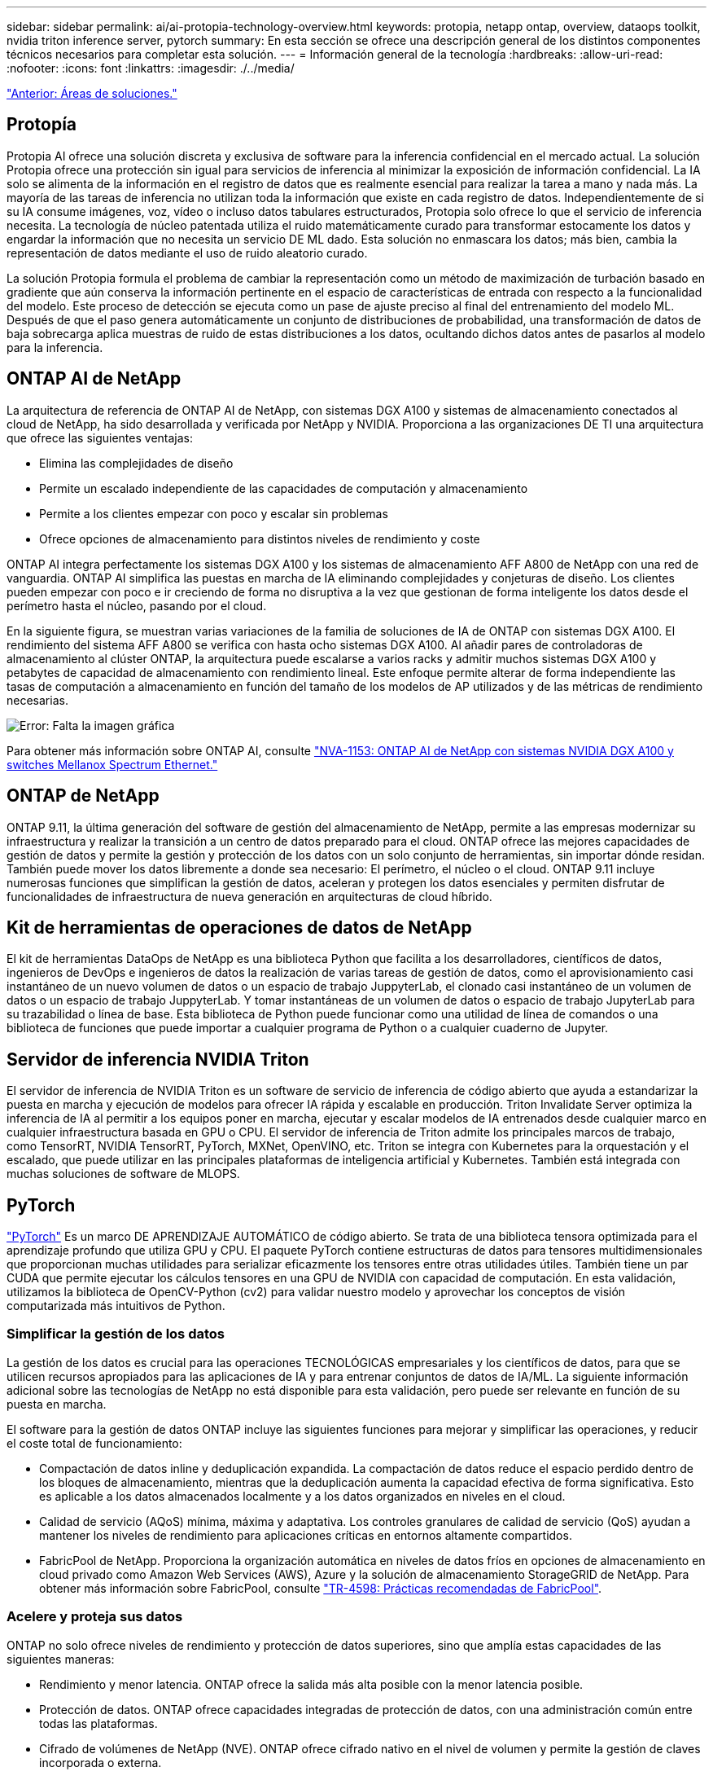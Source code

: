 ---
sidebar: sidebar 
permalink: ai/ai-protopia-technology-overview.html 
keywords: protopia, netapp ontap, overview, dataops toolkit, nvidia triton inference server, pytorch 
summary: En esta sección se ofrece una descripción general de los distintos componentes técnicos necesarios para completar esta solución. 
---
= Información general de la tecnología
:hardbreaks:
:allow-uri-read: 
:nofooter: 
:icons: font
:linkattrs: 
:imagesdir: ./../media/


link:ai-protopia-solution-areas.html["Anterior: Áreas de soluciones."]



== Protopía

Protopia AI ofrece una solución discreta y exclusiva de software para la inferencia confidencial en el mercado actual. La solución Protopia ofrece una protección sin igual para servicios de inferencia al minimizar la exposición de información confidencial. La IA solo se alimenta de la información en el registro de datos que es realmente esencial para realizar la tarea a mano y nada más. La mayoría de las tareas de inferencia no utilizan toda la información que existe en cada registro de datos. Independientemente de si su IA consume imágenes, voz, vídeo o incluso datos tabulares estructurados, Protopia solo ofrece lo que el servicio de inferencia necesita. La tecnología de núcleo patentada utiliza el ruido matemáticamente curado para transformar estocamente los datos y engardar la información que no necesita un servicio DE ML dado. Esta solución no enmascara los datos; más bien, cambia la representación de datos mediante el uso de ruido aleatorio curado.

La solución Protopia formula el problema de cambiar la representación como un método de maximización de turbación basado en gradiente que aún conserva la información pertinente en el espacio de características de entrada con respecto a la funcionalidad del modelo. Este proceso de detección se ejecuta como un pase de ajuste preciso al final del entrenamiento del modelo ML. Después de que el paso genera automáticamente un conjunto de distribuciones de probabilidad, una transformación de datos de baja sobrecarga aplica muestras de ruido de estas distribuciones a los datos, ocultando dichos datos antes de pasarlos al modelo para la inferencia.



== ONTAP AI de NetApp

La arquitectura de referencia de ONTAP AI de NetApp, con sistemas DGX A100 y sistemas de almacenamiento conectados al cloud de NetApp, ha sido desarrollada y verificada por NetApp y NVIDIA. Proporciona a las organizaciones DE TI una arquitectura que ofrece las siguientes ventajas:

* Elimina las complejidades de diseño
* Permite un escalado independiente de las capacidades de computación y almacenamiento
* Permite a los clientes empezar con poco y escalar sin problemas
* Ofrece opciones de almacenamiento para distintos niveles de rendimiento y coste


ONTAP AI integra perfectamente los sistemas DGX A100 y los sistemas de almacenamiento AFF A800 de NetApp con una red de vanguardia. ONTAP AI simplifica las puestas en marcha de IA eliminando complejidades y conjeturas de diseño. Los clientes pueden empezar con poco e ir creciendo de forma no disruptiva a la vez que gestionan de forma inteligente los datos desde el perímetro hasta el núcleo, pasando por el cloud.

En la siguiente figura, se muestran varias variaciones de la familia de soluciones de IA de ONTAP con sistemas DGX A100. El rendimiento del sistema AFF A800 se verifica con hasta ocho sistemas DGX A100. Al añadir pares de controladoras de almacenamiento al clúster ONTAP, la arquitectura puede escalarse a varios racks y admitir muchos sistemas DGX A100 y petabytes de capacidad de almacenamiento con rendimiento lineal. Este enfoque permite alterar de forma independiente las tasas de computación a almacenamiento en función del tamaño de los modelos de AP utilizados y de las métricas de rendimiento necesarias.

image:ai-protopia-image2.png["Error: Falta la imagen gráfica"]

Para obtener más información sobre ONTAP AI, consulte https://www.netapp.com/pdf.html?item=/media/21793-nva-1153-design.pdf["NVA-1153: ONTAP AI de NetApp con sistemas NVIDIA DGX A100 y switches Mellanox Spectrum Ethernet."^]



== ONTAP de NetApp

ONTAP 9.11, la última generación del software de gestión del almacenamiento de NetApp, permite a las empresas modernizar su infraestructura y realizar la transición a un centro de datos preparado para el cloud. ONTAP ofrece las mejores capacidades de gestión de datos y permite la gestión y protección de los datos con un solo conjunto de herramientas, sin importar dónde residan. También puede mover los datos libremente a donde sea necesario: El perímetro, el núcleo o el cloud. ONTAP 9.11 incluye numerosas funciones que simplifican la gestión de datos, aceleran y protegen los datos esenciales y permiten disfrutar de funcionalidades de infraestructura de nueva generación en arquitecturas de cloud híbrido.



== Kit de herramientas de operaciones de datos de NetApp

El kit de herramientas DataOps de NetApp es una biblioteca Python que facilita a los desarrolladores, científicos de datos, ingenieros de DevOps e ingenieros de datos la realización de varias tareas de gestión de datos, como el aprovisionamiento casi instantáneo de un nuevo volumen de datos o un espacio de trabajo JuppyterLab, el clonado casi instantáneo de un volumen de datos o un espacio de trabajo JuppyterLab. Y tomar instantáneas de un volumen de datos o espacio de trabajo JupyterLab para su trazabilidad o línea de base. Esta biblioteca de Python puede funcionar como una utilidad de línea de comandos o una biblioteca de funciones que puede importar a cualquier programa de Python o a cualquier cuaderno de Jupyter.



== Servidor de inferencia NVIDIA Triton

El servidor de inferencia de NVIDIA Triton es un software de servicio de inferencia de código abierto que ayuda a estandarizar la puesta en marcha y ejecución de modelos para ofrecer IA rápida y escalable en producción. Triton Invalidate Server optimiza la inferencia de IA al permitir a los equipos poner en marcha, ejecutar y escalar modelos de IA entrenados desde cualquier marco en cualquier infraestructura basada en GPU o CPU. El servidor de inferencia de Triton admite los principales marcos de trabajo, como TensorRT, NVIDIA TensorRT, PyTorch, MXNet, OpenVINO, etc. Triton se integra con Kubernetes para la orquestación y el escalado, que puede utilizar en las principales plataformas de inteligencia artificial y Kubernetes. También está integrada con muchas soluciones de software de MLOPS.



== PyTorch

https://pytorch.org/["PyTorch"^] Es un marco DE APRENDIZAJE AUTOMÁTICO de código abierto. Se trata de una biblioteca tensora optimizada para el aprendizaje profundo que utiliza GPU y CPU. El paquete PyTorch contiene estructuras de datos para tensores multidimensionales que proporcionan muchas utilidades para serializar eficazmente los tensores entre otras utilidades útiles. También tiene un par CUDA que permite ejecutar los cálculos tensores en una GPU de NVIDIA con capacidad de computación. En esta validación, utilizamos la biblioteca de OpenCV-Python (cv2) para validar nuestro modelo y aprovechar los conceptos de visión computarizada más intuitivos de Python.



=== Simplificar la gestión de los datos

La gestión de los datos es crucial para las operaciones TECNOLÓGICAS empresariales y los científicos de datos, para que se utilicen recursos apropiados para las aplicaciones de IA y para entrenar conjuntos de datos de IA/ML. La siguiente información adicional sobre las tecnologías de NetApp no está disponible para esta validación, pero puede ser relevante en función de su puesta en marcha.

El software para la gestión de datos ONTAP incluye las siguientes funciones para mejorar y simplificar las operaciones, y reducir el coste total de funcionamiento:

* Compactación de datos inline y deduplicación expandida. La compactación de datos reduce el espacio perdido dentro de los bloques de almacenamiento, mientras que la deduplicación aumenta la capacidad efectiva de forma significativa. Esto es aplicable a los datos almacenados localmente y a los datos organizados en niveles en el cloud.
* Calidad de servicio (AQoS) mínima, máxima y adaptativa. Los controles granulares de calidad de servicio (QoS) ayudan a mantener los niveles de rendimiento para aplicaciones críticas en entornos altamente compartidos.
* FabricPool de NetApp. Proporciona la organización automática en niveles de datos fríos en opciones de almacenamiento en cloud privado como Amazon Web Services (AWS), Azure y la solución de almacenamiento StorageGRID de NetApp. Para obtener más información sobre FabricPool, consulte https://www.netapp.com/pdf.html?item=/media/17239-tr4598pdf.pdf["TR-4598: Prácticas recomendadas de FabricPool"^].




=== Acelere y proteja sus datos

ONTAP no solo ofrece niveles de rendimiento y protección de datos superiores, sino que amplía estas capacidades de las siguientes maneras:

* Rendimiento y menor latencia. ONTAP ofrece la salida más alta posible con la menor latencia posible.
* Protección de datos. ONTAP ofrece capacidades integradas de protección de datos, con una administración común entre todas las plataformas.
* Cifrado de volúmenes de NetApp (NVE). ONTAP ofrece cifrado nativo en el nivel de volumen y permite la gestión de claves incorporada o externa.
* Multi-tenancy y autenticación multifactor. ONTAP permite compartir recursos de infraestructura con los niveles más altos de seguridad.




=== Infraestructura preparada para futuros retos

ONTAP ayuda a satisfacer las exigentes y siempre cambiantes necesidades de su empresa con las siguientes funciones:

* Escalado sencillo y operaciones no disruptivas. ONTAP admite la adición no disruptiva de capacidad a las controladoras existentes y a clústeres de escalado horizontal. Los clientes pueden empezar a utilizar tecnologías punteras como NVMe y FC 32 GB, sin necesidad de realizar costosas migraciones de datos y sin cortes.
* Conexión de cloud. ONTAP es el software de gestión de almacenamiento con mejor conexión de cloud e incluye opciones de almacenamiento definido por software (ONTAP Select) e instancias nativas del cloud (NetApp Cloud Volumes Service) en todos los clouds públicos.
* Integración con aplicaciones emergentes. ONTAP ofrece servicios de datos de clase empresarial para plataformas y aplicaciones de última generación, como vehículos autónomos, ciudades inteligentes e Industria 4.0, utilizando la misma infraestructura que da soporte a las aplicaciones empresariales existentes.




== Control Astra de NetApp

La familia de productos Astra de NetApp ofrece servicios de gestión de datos para aplicaciones y almacenamiento para aplicaciones de Kubernetes en las instalaciones y en el cloud público, con la tecnología de gestión de datos y almacenamiento de NetApp. Le permite realizar fácilmente backups de aplicaciones Kubernetes, migrar datos a un clúster diferente y crear, de forma instantánea, clones de aplicaciones de trabajo. Si necesita gestionar aplicaciones de Kubernetes que se ejecutan en un cloud público, consulte la documentación de https://docs.netapp.com/us-en/astra-control-service/index.html["Servicio de control Astra"^]. Astra Control Service es un servicio gestionado por NetApp que proporciona gestión de datos para aplicaciones de clústeres de Kubernetes en Google Kubernetes Engine (GKE) y Azure Kubernetes Service (AKS).



== Astra Trident de NetApp

Astra https://netapp.io/persistent-storage-provisioner-for-kubernetes/["Trident"^] De NetApp es un orquestador de almacenamiento dinámico de código abierto para Docker y Kubernetes que simplifica la creación, la gestión y el consumo de almacenamiento persistente. Trident, una aplicación nativa de Kubernetes, se ejecuta directamente dentro de un clúster de Kubernetes. Trident permite que los clientes implementen sin problemas imágenes de contenedores de DL en el almacenamiento de NetApp y proporciona una experiencia de clase empresarial para implementaciones de contenedores de IA. Los usuarios de Kubernetes (desarrolladores DE ML, científicos de datos, etc.) pueden crear, gestionar y automatizar la orquestación y el clonado para aprovechar las funcionalidades avanzadas de gestión de datos que se ofrecen con la tecnología de NetApp.



== Cloud Sync de NetApp

https://docs.netapp.com/us-en/occm/concept_cloud_sync.html["Cloud Sync"^] Es un servicio de NetApp que ofrece una sincronización de datos rápida y segura. Ya tenga que transferir archivos entre recursos compartidos de archivos NFS o SMB en las instalaciones, StorageGRID de NetApp, ONTAP S3 de NetApp, Cloud Volumes Service de NetApp, Azure NetApp Files, Amazon simple Storage Service (Amazon S3), Amazon Elastic File System (Amazon EFS), Azure Blob, Google Cloud Storage, O el almacenamiento de objetos en el cloud de IBM, Cloud Sync mueve los archivos donde los necesita de forma rápida y segura. Una vez transferidos los datos, estarán completamente disponibles para su uso tanto en origen como en destino. Cloud Sync sincroniza continuamente los datos en función de su programación predefinida, al mover solo los deltas, de modo que se minimiza el tiempo y el dinero invertidos en la replicación de datos. Cloud Sync es una herramienta de software como servicio (SaaS) extremadamente fácil de configurar y utilizar. Las transferencias de datos que Cloud Sync activa son llevadas a cabo por agentes de datos. Puede poner en marcha agentes de datos de Cloud Sync en AWS, Azure, Google Cloud Platform o en las instalaciones.



== Cloud Data Sense de NetApp

Impulsado por potentes algoritmos de IA,  https://cloud.netapp.com/netapp-cloud-data-sense["Cloud Data Sense de NetApp"^] proporciona controles automatizados y control de datos en todos sus datos. Puede localizar con facilidad el ahorro de costes, identificar problemas relacionados con el cumplimiento de normativas y la privacidad, y buscar oportunidades de optimización. El panel Cloud Data Sense le ofrece la información necesaria para identificar datos duplicados y eliminar la redundancia, asignar datos personales, no personales y confidenciales, así como activar alertas de datos confidenciales y anomalías.

link:ai-protopia-test-and-validation-plan.html["Siguiente: Plan de pruebas y validación."]
